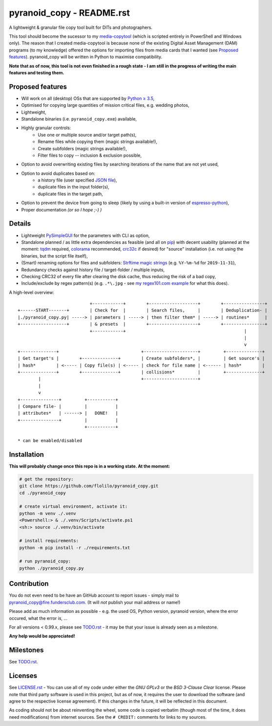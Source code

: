 ==========================
pyranoid_copy - README.rst
==========================

A lightweight & granular file copy tool built for DITs and photographers.

This tool should become the sucessor to my `media-copytool <https://github.com/flolilo/media-copytool>`_ (which is
scripted entirely in PowerShell and Windows only). The reason that I created media-copytool is because none of the
existing Digital Asset Management (DAM) programs (to my knowledge) offered the options for importing files from media
cards that I wanted (see `Proposed features`_). pyranoid_copy will be written in Python to maximise compatibility.

**Note that as of now, this tool is not even finished in a rough state - I am still in the progress of writing the main
features and testing them.**


Proposed features
=================

- Will work on all (desktop) OSs that are supported by `Python ≥ 3.5 <https://www.python.org/downloads/>`_,
- Optimised for copying large quantities of mission critical files, e.g. wedding photos,
- Lightweight,
- Standalone binaries (i.e. ``pyranoid_copy.exe``) available,
- Highly granular controls:
    - Use one or multiple source and/or target path(s),
    - Rename files while copying them (magic strings available!),
    - Create subfolders (magic strings available!),
    - Filter files to copy -- inclusion & exclusion possible,
- Option to avoid overwriting existing files by searching iterations of the name that are not yet used,
- Option to avoid duplicates based on:
    - a history file (user specified `JSON file <https://en.wikipedia.org/wiki/JSON#Example>`_),
    - duplicate files in the input folder(s),
    - duplicate files in the target path,
- Option to prevent the device from going to sleep (likely by using a built-in version of
  `espresso-python <https://github.com/piedar/espresso-python>`_),
- Proper documentation *(or so I hope ;-) )*


Details
=======

- Lightweight `PySimpleGUI <https://github.com/PySimpleGUI/PySimpleGUI>`_ for the parameters with CLI as option,
- Standalone planned / as little extra dependencies as feasible (and all on `pip <https://pypi.org/>`_) with decent
  usability (planned at the moment: `tqdm <https://github.com/tqdm/tqdm>`_ required,
  `colorama <https://github.com/tartley/colorama>`_ recommended, `crc32c <https://github.com/ICRAR/crc32c>`_ if
  desired) for "source" installation (i.e. not using the binaries, but the script file itself),
- (Smart) renaming options for files and subfolders:
  `Strftime magic strings <https://docs.python.org/3.7/library/datetime.html#strftime-and-strptime-behavior>`_ (e.g.
  ``%Y-%m-%d`` for ``2019-11-31``),
- Redundancy checks against history file / target-folder / multiple inputs,
- Checking CRC32 of every file after clearing the disk cache, thus reducing the risk of a bad copy,
- Include/exclude by regex pattern(s) (e.g. ``.*\.jpg`` - see 
  `my regex101.com example <https://regex101.com/r/0WHdUL/2>`_ for what this does).


A high-level overview::

                                +------------+        +-------------------+        +----------------+
    +------START-------+        | Check for  |        | Search files,     |        | Deduplication- |
    |./pyranoid_copy.py| -----> | parameters | -----> | then filter them* | -----> | routines*      |
    +------------------+        | & presets  |        +-------------------+        +----------------+
                                +------------+                                              |         
                                                                                            |         
                                                                                            v         
    +--------------+                                +---------------------+         +--------------+  
    | Get target's |        +--------------+        | Create subfolders*, |         | Get source's |  
    | hash*        | <----- | Copy file(s) | <----- | check for file name | <------ | hash*        |  
    +--------------+        +--------------+        | collisions*         |         +--------------+  
            |                                       +---------------------+                          
            |                                                                                           
            v                                                                                           
    +---------------+         +-----------+                                                            
    | Compare file- |         |           |                                                            
    | attributes*   | ------> |   DONE!   |                                                            
    +---------------+         |           |                                                            
                              +-----------+                                                            
                                                                                                        
    * can be enabled/disabled                                                                           


Installation
============

**This will probably change once this repo is in a working state. At the moment:**

.. code-block:: Shell

    # get the repository:
    git clone https://github.com/flolilo/pyranoid_copy.git
    cd ./pyranoid_copy

    # create virtual environment, activate it:
    python -m venv ./.venv
    <Powershell:> & ./.venv/Scripts/activate.ps1
    <sh:> source ./.venv/bin/activate

    # install requirements:
    python -m pip install -r ./requirements.txt

    # run pyranoid_copy:
    python ./pyranoid_copy.py


Contribution
============

You do not even need to be have an GitHub account to report issues - simply mail to
`pyranoid_copy@fire.fundersclub.com <mailto:pyranoid_copy@fire.fundersclub.com>`_. (It will *not* publish your mail
address or name!)

Please add as much information as possible - e.g. the used OS, Python version, pyranoid version, where the error
occured, what the error is, ...

For all versions < 0.99.x, please see `TODO.rst`_ - it may be that your issue is already seen as a
milestone.

**Any help would be appreciated!**


Milestones
==========

See `TODO.rst`_.


Licenses
========

See `LICENSE.rst`_ - You can use all of my code under either the *GNU GPLv3* or the
*BSD 3-Clause Clear* license. Please note that third party software is used in this project, but as of now, it
requires the user to download the software (and agree to the respective license agreement). If this changes in the
future, it will be reflected in this document.

As coding should not be about reinventing the wheel, some code is copied verbatim (though most of the time, it does
need modifications) from internet sources. See the ``# CREDIT:`` comments for links to my sources.

.. _TODO.rst: https://pyranoid-copy.readthedocs.io/en/latest/todo.html
.. _LICENSE.rst: https://pyranoid-copy.readthedocs.io/en/latest/license.html
